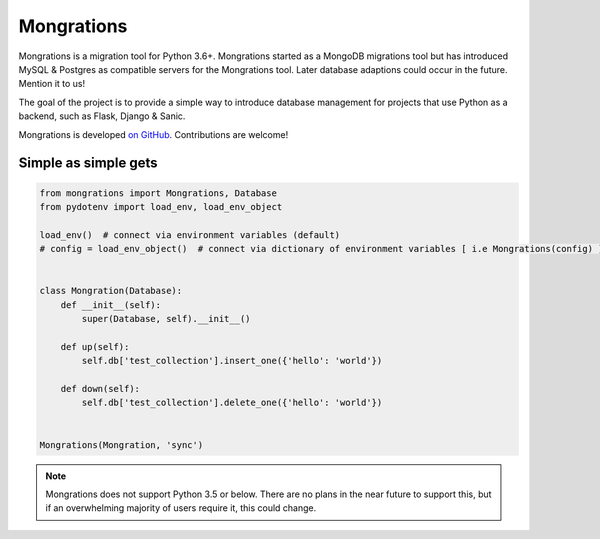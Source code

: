 Mongrations
=================================

Mongrations is a migration tool for Python 3.6+. Mongrations started as a MongoDB migrations tool but has introduced MySQL & Postgres
as compatible servers for the Mongrations tool. Later database adaptions could occur in the future. Mention it to us!

The goal of the project is to provide a simple way to introduce database management for projects that use Python as a
backend, such as Flask, Django & Sanic.


Mongrations is developed `on GitHub <https://github.com/ableinc/mongrations/>`_. Contributions are welcome!

Simple as simple gets
---------------------------

.. code:: python

    from mongrations import Mongrations, Database
    from pydotenv import load_env, load_env_object

    load_env()  # connect via environment variables (default)
    # config = load_env_object()  # connect via dictionary of environment variables [ i.e Mongrations(config) ]


    class Mongration(Database):
        def __init__(self):
            super(Database, self).__init__()

        def up(self):
            self.db['test_collection'].insert_one({'hello': 'world'})

        def down(self):
            self.db['test_collection'].delete_one({'hello': 'world'})


    Mongrations(Mongration, 'sync')

.. note::

    Mongrations does not support Python 3.5 or below. There are no plans in the near future to support this, but if an
    overwhelming majority of users require it, this could change.